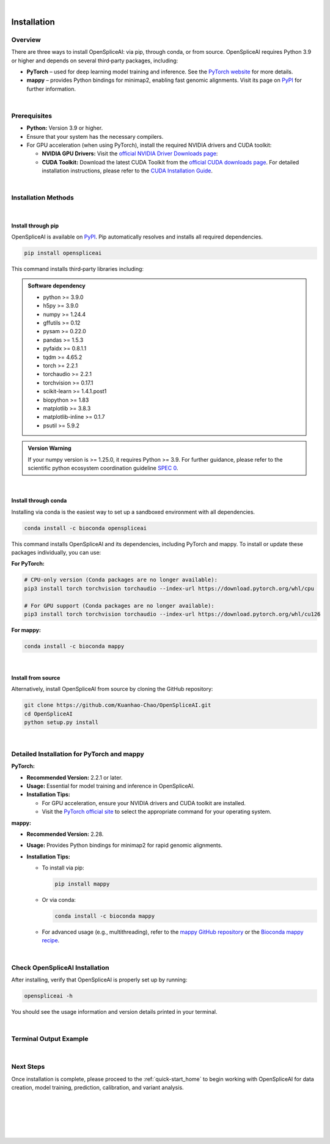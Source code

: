 |


.. _installation:

Installation
============

Overview
--------
There are three ways to install OpenSpliceAI: via pip, through conda, or from source. OpenSpliceAI requires Python 3.9 or higher and depends on several third‐party packages, including:

- **PyTorch** – used for deep learning model training and inference. See the `PyTorch website <https://pytorch.org/>`_ for more details.
- **mappy** – provides Python bindings for minimap2, enabling fast genomic alignments. Visit its page on `PyPI <https://pypi.org/project/mappy/>`_ for further information.

|

Prerequisites
-------------
- **Python:** Version 3.9 or higher.
- Ensure that your system has the necessary compilers.
- For GPU acceleration (when using PyTorch), install the required NVIDIA drivers and CUDA toolkit:

  - **NVIDIA GPU Drivers:**  
    Visit the `official NVIDIA Driver Downloads page <https://www.nvidia.com/en-us/drivers/>`_:  
    

  - **CUDA Toolkit:**  
    Download the latest CUDA Toolkit from the `official CUDA downloads page 
    <https://developer.nvidia.com/cuda-downloads>`_.
    For detailed installation instructions, please refer to the `CUDA Installation Guide <https://docs.nvidia.com/cuda/index.html>`_.


|

Installation Methods
--------------------

|

Install through pip
~~~~~~~~~~~~~~~~~~~~~
OpenSpliceAI is available on `PyPI <https://pypi.org/project/OpenSpliceAI/>`_. Pip automatically resolves and installs all required dependencies.

.. code-block:: bash

   pip install openspliceai

This command installs third‐party libraries including:

.. admonition:: Software dependency

   * python >= 3.9.0
   * h5py >= 3.9.0
   * numpy >= 1.24.4
   * gffutils >= 0.12
   * pysam >= 0.22.0
   * pandas >= 1.5.3
   * pyfaidx >= 0.8.1.1
   * tqdm >= 4.65.2
   * torch >= 2.2.1
   * torchaudio >= 2.2.1
   * torchvision >= 0.17.1
   * scikit-learn >= 1.4.1.post1
   * biopython >= 1.83
   * matplotlib >= 3.8.3
   * matplotlib-inline >= 0.1.7
   * psutil >= 5.9.2


.. admonition:: Version Warning
   :class: important

   If your numpy version is >= 1.25.0, it requires Python >= 3.9. For further guidance, please refer to the scientific python ecosystem coordination guideline `SPEC 0 <https://scientific-python.org/specs/spec-0000/>`_.

|

Install through conda
~~~~~~~~~~~~~~~~~~~~~
Installing via conda is the easiest way to set up a sandboxed environment with all dependencies.

.. code-block:: bash

   conda install -c bioconda openspliceai

This command installs OpenSpliceAI and its dependencies, including PyTorch and mappy. To install or update these packages individually, you can use:

**For PyTorch:**

.. code-block:: bash

   # CPU-only version (Conda packages are no longer available):
   pip3 install torch torchvision torchaudio --index-url https://download.pytorch.org/whl/cpu

   # For GPU support (Conda packages are no longer available):
   pip3 install torch torchvision torchaudio --index-url https://download.pytorch.org/whl/cu126

**For mappy:**

.. code-block:: bash

   conda install -c bioconda mappy

|

Install from source
~~~~~~~~~~~~~~~~~~~~
Alternatively, install OpenSpliceAI from source by cloning the GitHub repository:

.. code-block:: bash

   git clone https://github.com/Kuanhao-Chao/OpenSpliceAI.git
   cd OpenSpliceAI
   python setup.py install

|

Detailed Installation for PyTorch and mappy
--------------------------------------------

**PyTorch:**

- **Recommended Version:** 2.2.1 or later.
- **Usage:** Essential for model training and inference in OpenSpliceAI.
- **Installation Tips:**
  
  - For GPU acceleration, ensure your NVIDIA drivers and CUDA toolkit are installed.
  - Visit the `PyTorch official site <https://pytorch.org/get-started/locally/>`_ to select the appropriate command for your operating system.

**mappy:**

- **Recommended Version:** 2.28.
- **Usage:** Provides Python bindings for minimap2 for rapid genomic alignments.
- **Installation Tips:**

  - To install via pip:

    .. code-block:: bash

       pip install mappy

  - Or via conda:

    .. code-block:: bash

       conda install -c bioconda mappy

  - For advanced usage (e.g., multithreading), refer to the `mappy GitHub repository <https://github.com/lh3/minimap2/tree/master/python>`_ or the `Bioconda mappy recipe <https://anaconda.org/bioconda/mappy>`_.

|

Check OpenSpliceAI Installation
-------------------------------
After installing, verify that OpenSpliceAI is properly set up by running:

.. code-block:: bash

   openspliceai -h

You should see the usage information and version details printed in your terminal.

|

Terminal Output Example
-------------------------
.. dropdown:: Terminal output
   :animate: fade-in-slide-down
   :title: bg-light font-weight-bolder
   :body: bg-light text-left

   .. code-block::


      ====================================================================
      Deep learning framework to train your own SpliceAI model
      ====================================================================


      ██████╗ ██████╗ ███████╗███╗   ██╗███████╗██████╗ ██╗     ██╗ ██████╗███████╗ █████╗ ██╗
      ██╔═══██╗██╔══██╗██╔════╝████╗  ██║██╔════╝██╔══██╗██║     ██║██╔════╝██╔════╝██╔══██╗██║
      ██║   ██║██████╔╝█████╗  ██╔██╗ ██║███████╗██████╔╝██║     ██║██║     █████╗  ███████║██║
      ██║   ██║██╔═══╝ ██╔══╝  ██║╚██╗██║╚════██║██╔═══╝ ██║     ██║██║     ██╔══╝  ██╔══██║██║
      ╚██████╔╝██║     ███████╗██║ ╚████║███████║██║     ███████╗██║╚██████╗███████╗██║  ██║██║
      ╚═════╝ ╚═╝     ╚══════╝╚═╝  ╚═══╝╚══════╝╚═╝     ╚══════╝╚═╝ ╚═════╝╚══════╝╚═╝  ╚═╝╚═╝

      0.0.1

      usage: openspliceai [-h] {create-data,train,test,calibrate,transfer,predict,variant} ...

      OpenSpliceAI toolkit to help you retrain your own splice site predictor

      positional arguments:
      {create-data,train,test,calibrate,transfer,predict,variant}
                              Subcommands: create-data, train, test, calibrate, predict, transfer, variant
         create-data         Create dataset for your genome for SpliceAI model training
         train               Train the SpliceAI model
         test                Test the SpliceAI model
         calibrate           Calibrate the SpliceAI model
         transfer            transfer a pre-trained SpliceAI model on new data.
         predict             Predict splice sites in a given sequence using the SpliceAI model
         variant             Label genetic variations with their predicted effects on splicing.

      optional arguments:
      -h, --help            show this help message and exit

|

Next Steps
-----------------
Once installation is complete, please proceed to the :ref:`quick-start_home` to begin working with OpenSpliceAI for data creation, model training, prediction, calibration, and variant analysis.


|
|
|
|
|


.. image:: ../_images/jhu-logo-dark.png
   :alt: My Logo
   :class: logo, header-image only-light
   :align: center

.. image:: ../_images/jhu-logo-white.png
   :alt: My Logo
   :class: logo, header-image only-dark
   :align: center